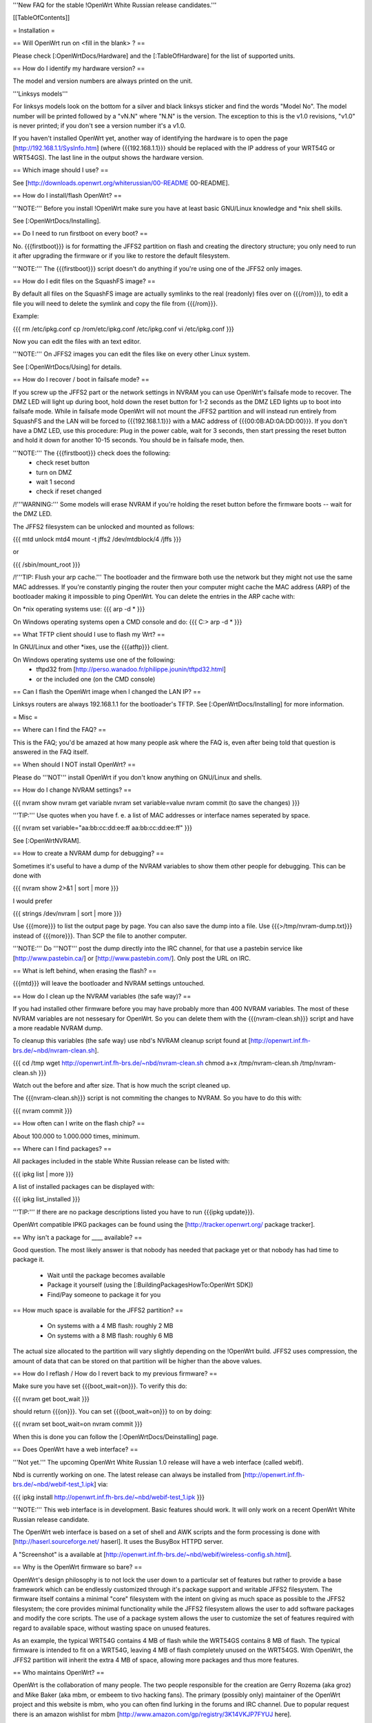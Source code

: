 '''New FAQ for the stable !OpenWrt White Russian release candidates.'''


[[TableOfContents]]


= Installation =

== Will OpenWrt run on <fill in the blank> ? ==

Please check [:OpenWrtDocs/Hardware] and the [:TableOfHardware] for the list of
supported units.


== How do I identify my hardware version? ==

The model and version numbers are always printed on the unit.

'''Linksys models'''

For linksys models look on the bottom for a silver and black linksys sticker and find the
words "Model No". The model number will be printed followed by a "vN.N" where "N.N" is the
version. The exception to this is the v1.0 revisions, "v1.0" is never printed; if you don't
see a version number it's a v1.0.

If you haven't installed OpenWrt yet, another way of identifying the hardware is to
open the page [http://192.168.1.1/SysInfo.htm] (where {{{192.168.1.1}}} should be
replaced with the IP address of your WRT54G or WRT54GS). The last line in the
output shows the hardware version.


== Which image should I use? ==

See [http://downloads.openwrt.org/whiterussian/00-README 00-README].


== How do I install/flash OpenWrt? ==

'''NOTE:''' Before you install !OpenWrt make sure you have at least basic GNU/Linux
knowledge and *nix shell skills.

See [:OpenWrtDocs/Installing].


== Do I need to run firstboot on every boot? ==

No. {{{firstboot}}} is for formatting the JFFS2 partition on flash and creating the
directory structure; you only need to run it after upgrading the firmware or if you
like to restore the default filesystem.

'''NOTE:''' The {{{firstboot}}} script doesn't do anything if you're using one of the
JFFS2 only images.


== How do I edit files on the SquashFS image? ==

By default all files on the SquashFS image are actually symlinks to the real
(readonly) files over on {{{/rom}}}, to edit a file you will need to delete
the symlink and copy the file from {{{/rom}}}.

Example:

{{{
rm /etc/ipkg.conf
cp /rom/etc/ipkg.conf /etc/ipkg.conf
vi /etc/ipkg.conf
}}}

Now you can edit the files with an text editor.

'''NOTE:''' On JFFS2 images you can edit the files like on every other Linux system.

See [:OpenWrtDocs/Using] for details.


== How do I recover / boot in failsafe mode? ==

If you screw up the JFFS2 part or the network settings in NVRAM you can use
OpenWrt's failsafe mode to recover. The DMZ LED will light up during boot, hold down
the reset button for 1-2 seconds as the DMZ LED lights up to boot into failsafe mode.
While in failsafe mode OpenWrt will not mount the JFFS2 partition and will instead run
entirely from SquashFS and the LAN will be forced to {{{192.168.1.1}}}  with a MAC
address of {{{00:0B:AD:0A:DD:00}}}. If you don't have a DMZ LED, use this procedure:
Plug in the power cable, wait for 3 seconds, then start pressing the reset button and
hold it down for another 10-15 seconds. You should be in failsafe mode, then.

'''NOTE:''' The {{{firstboot}}} check does the following:
 * check reset button
 * turn on DMZ
 * wait 1 second
 * check if reset changed

/!\ '''WARNING:''' Some models will erase NVRAM if you're holding the reset button before
the firmware boots -- wait for the DMZ LED.

The JFFS2 filesystem can be unlocked and mounted as follows:

{{{
mtd unlock mtd4
mount -t jffs2 /dev/mtdblock/4 /jffs
}}}

or

{{{
/sbin/mount_root
}}}

/!\ '''TIP: Flush your arp cache.''' The bootloader and the firmware both use the network
but they might not use the same MAC addresses. If you're constantly pinging the router then
your computer might cache the MAC address (ARP) of the bootloader making it impossible to ping
OpenWrt. You can delete the entries in the ARP cache with:

On *nix operating systems use:
{{{
arp -d *
}}}

On Windows operating systems open a CMD console and do:
{{{
C:\> arp -d *
}}}


== What TFTP client should I use to flash my Wrt? ==

In GNU/Linux and other *ixes, use the {{{atftp}}} client.

On Windows operating systems use one of the following:
 * tftpd32 from [http://perso.wanadoo.fr/philippe.jounin/tftpd32.html]
 * or the included one (on the CMD console)


== Can I flash the OpenWrt image when I changed the LAN IP? ==

Linksys routers are always 192.168.1.1 for the bootloader's TFTP.
See [:OpenWrtDocs/Installing] for more information.



= Misc =

== Where can I find the FAQ? ==

This is the FAQ; you'd be amazed at how many people ask where the FAQ is,
even after being told that question is answered in the FAQ itself.


== When should I NOT install OpenWrt? ==

Please do '''NOT''' install OpenWrt if you don't know anything on GNU/Linux and
shells.


== How do I change NVRAM settings? ==

{{{
nvram show
nvram get variable
nvram set variable=value
nvram commit (to save the changes)
}}}

'''TIP:''' Use quotes when you have f. e. a list of MAC addresses or interface
names seperated by space.

{{{
nvram set variable="aa:bb:cc:dd:ee:ff aa:bb:cc:dd:ee:ff"
}}}

See [:OpenWrtNVRAM].


== How to create a NVRAM dump for debugging? ==

Sometimes it's useful to have a dump of the NVRAM variables to show them other
people for debugging. This can be done with

{{{
nvram show 2>&1 | sort | more
}}}

I would prefer

{{{
strings /dev/nvram | sort | more
}}}

Use {{{more}}} to list the output page by page. You can also save the dump into a
file. Use {{{>/tmp/nvram-dump.txt}}} instead of {{{more}}}. Than SCP the file to
another computer.

'''NOTE:''' Do '''NOT''' post the dump directly into the IRC channel, for that use
a pastebin service like [http://www.pastebin.ca/] or [http://www.pastebin.com/].
Only post the URL on IRC.


== What is left behind, when erasing the flash? ==

{{{mtd}}} will leave the bootloader and NVRAM settings untouched.


== How do I clean up the NVRAM variables (the safe way)? ==

If you had installed other firmware before you may have probably more than
400 NVRAM variables. The most of these NVRAM variables are not nessesary for
OpenWrt. So you can delete them with the {{{nvram-clean.sh}}} script and have
a more readable NVRAM dump.

To cleanup this variables (the safe way) use nbd's NVRAM cleanup script found
at [http://openwrt.inf.fh-brs.de/~nbd/nvram-clean.sh].

{{{
cd /tmp
wget http://openwrt.inf.fh-brs.de/~nbd/nvram-clean.sh
chmod a+x /tmp/nvram-clean.sh
/tmp/nvram-clean.sh
}}}

Watch out the before and after size. That is how much the script cleaned up.

The {{{nvram-clean.sh}}} script is not commiting the changes to NVRAM.
So you have to do this with:

{{{
nvram commit
}}}


== How often can I write on the flash chip? ==

About 100.000 to 1.000.000 times, minimum.


== Where can I find packages? ==

All packages included in the stable White Russian release can be listed with:

{{{
ipkg list | more
}}}

A list of installed packages can be displayed with:

{{{
ipkg list_installed
}}}

'''TIP:''' If there are no package descriptions listed you have to run
{{{ipkg update}}}.

OpenWrt compatible IPKG packages can be found using the
[http://tracker.openwrt.org/ package tracker].


== Why isn't a package for ____ available? ==

Good question. The most likely answer is that nobody has needed that package
yet or that nobody has had time to package it.

 * Wait until the package becomes available
 * Package it yourself (using the [:BuildingPackagesHowTo:OpenWrt SDK])
 * Find/Pay someone to package it for you


== How much space is available for the JFFS2 partition? ==

 * On systems with a 4 MB flash: roughly 2 MB
 * On systems with a 8 MB flash: roughly 6 MB

The actual size allocated to the partition will vary slightly depending on
the !OpenWrt build. JFFS2 uses compression, the amount of data that can be
stored on that partition will be higher than the above values.


== How do I reflash / How do I revert back to my previous firmware? ==

Make sure you have set {{{boot_wait=on}}}. To verify this do:

{{{
nvram get boot_wait
}}}

should return {{{on}}}. You can set {{{boot_wait=on}}} to on by doing:

{{{
nvram set boot_wait=on
nvram commit
}}}

When this is done you can follow the [:OpenWrtDocs/Deinstalling] page.


== Does OpenWrt have a web interface? ==

'''Not yet.''' The upcoming OpenWrt White Russian 1.0 release will have
a web interface (called webif).

Nbd is currently working on one. The latest release can always be installed
from [http://openwrt.inf.fh-brs.de/~nbd/webif-test_1.ipk] via:

{{{
ipkg install http://openwrt.inf.fh-brs.de/~nbd/webif-test_1.ipk
}}}

'''NOTE:''' This web interface is in development. Basic features should work.
It will only work on a recent OpenWrt White Russian release candidate.

The OpenWrt web interface is based on a set of shell and AWK scripts and
the form processing is done with [http://haserl.sourceforge.net/ haserl].
It uses the BusyBox HTTPD server.

A "Screenshot" is a available at [http://openwrt.inf.fh-brs.de/~nbd/webif/wireless-config.sh.html].


== Why is the OpenWrt firmware so bare? ==

OpenWrt's design philosophy is to not lock the user down to a particular set of
features but rather to provide a base framework which can be endlessly customized
through it's package support and writable JFFS2 filesystem. The firmware itself
contains a minimal "core" filesystem with the intent on giving as much space as
possible to the JFFS2 filesystem; the core provides minimal functionality while
the JFFS2 filesystem allows the user to add software packages and modify the core
scripts. The use of a package system allows the user to customize the set of
features required with regard to available space, without wasting space on unused
features.

As an example, the typical WRT54G contains 4 MB of flash while the WRT54GS contains
8 MB of flash. The typical firmware is intended to fit on a WRT54G, leaving 4 MB of
flash completely unused on the WRT54GS. With OpenWrt, the JFFS2 partition will
inherit the extra 4 MB of space, allowing more packages and thus more features.


== Who maintains OpenWrt? ==

OpenWrt is the collaboration of many people. The two people responsible for the
creation are Gerry Rozema (aka groz) and Mike Baker (aka mbm, or embeem to tivo hacking
fans). The primary (possibly only) maintainer of the OpenWrt project and this website
is mbm, who you can often find lurking in the forums and IRC channel. Due to popular
request there is an amazon wishlist for mbm [http://www.amazon.com/gp/registry/3K14VKJP7FYUJ here].

(Groz is currently missing in action, yet occasionally submits broken CVS code ;) )

/!\ '''Note:''' this information is outdated.


== How do I access the syslog messages? ==

Use the {{{logread}}} program to read syslog messages.

To log to a remote Syslog server use:

{{{
nvram set log_ipaddr=aaa.bbb.ccc.ddd
}}}

Replace {{{aaa.bbb.ccc.ddd}}} with the IP address of your remote Syslog
server where you want to log to.


== How do I have it do something every YYY seconds/minutes? ==

OpenWrt uses {{{crond}}}. So you have to setup a cronjob like on every
Linux system.

See [:HowtoEnableCron] for details.


== My Linksys WRT54G or WRT54GS routers seems to be unstable ==

The core developer nbd wrote a script that should fix this problems.

The script should do exactly what the Linksys firmware does to fix the
instability problems on WRT54G v2.2+, WRT54GS v1.1+.

The problem that's fixed by this script has been reported in several forms:
[[BR]]1) Crashes on high network/wireless load
[[BR]]2) Abnormal program errors
[[BR]]3) Random source/destination ports added to iptables rules with -p tcp

If you have one of these problems, please consider trying out my script at
[http://openwrt.inf.fh-brs.de/~nbd/linksys-fixup.sh].

/!\ '''WARNING:''' Only use this script to set the NVRAM variables on the
listed Linksys routers above. Please do '''NOT''' set the NVRAM variables
or parts of them included in the script manually or on any '''non'''
Linksys router.

To execute the script on the router do:

{{{
cd /tmp
wget http://openwrt.inf.fh-brs.de/~nbd/linksys-fixup.sh
chmod a+x /tmp/linksys-fixup.sh
/tmp/linksys-fixup.sh
}}}

The {{{linksys-fixup.sh}}} script is not commiting the changes to NVRAM.
So you have to do this with:

{{{
nvram commit
}}}

The changes the script made take only affect if you reboot or power cycle
the router after committing.

/!\ '''WARNING:''' It may contain bugs, may not work at all or may even brick
your router.

/!\ '''WARNING:''' It has been reported that even this moderate increase to
{{{clkfreq}}} has caused problems. A WRT54G v2.0 went into endless reboots,
making it practically impossible to reach the console. Have your JTAG cable
ready in any case! Btw. generelly manually overlocking a router using the
{{{clkfreq}}} NVRAM variable is a bad hack/idea. So again, don't overclock
your router manually!

You should also read the
[http://forum.openwrt.org/viewtopic.php?id=2874 The "My router is unstable" thread...]
on the forum.


== What's the magic behind /sbin/wifi is doing? ==

The {{{/sbin/wifi}}} program reads the wireless {{{wl0_}}} settings from
NVRAM and reconfigures the Broadcom wireless driver ({{{wl.o}}}). This is
because the Broadcom wireless driver wants the NVRAM variables in a special
order.

The source code for {{{/sbin/wifi}}} is available in CVS.


== How do I open a WRT54G/WRT54GS? ==

/!\ '''WARNING:''' Opening the case will void your warranty; if you're running
a third party firmware you have already voided your warranty.

Linksys uses a screwless case, the blue front panel holds the case together.
Remove the antennas then pull the blue panel off, the remaining pieces will
slide apart. See [http://voidmain.is-a-geek.net/redhat/wrt54g_revival.html pictures].

The easy way to open the case is to get a firm grip on one of the blue legs
and one of the grey legs and quickly yank apart, it will take some force to
open the WRT54G for the first time.

Some cases have screws.


== When using the SSH client from OpenWrt, I get the following message: "no auths methods could be used" ==

The message {{{no auths methods could be used}}} is related to the following
utilization: {{{dropbear}}} as SSH client and {{{openssh}}} as {{{sshd}}}
server, basically, activating this option in {{{/etc/ssh/sshd_config}}} works:

{{{
PasswordAuthentication yes
}}}


= Networking =

== How do I create a DHCP server? ==

The [http://thekelleys.org.uk/dnsmasq/doc.html dnsmasq] program acts as
DNS and DHCP server in OpenWrt. By default it hands out IP addresses from
{{{192.168.1.100}}} to {{{192.168.1.250}}}.

To change this you have to set two NVRAM variables.

{{{
nvram set dhcp_start=<start_number>
nvram set dhcp_num=<number_of_hosts>
nvram commit
}}}

and restart {{{dnsmasq}}} with:

{{{
killall -9 dnsmasq; /etc/init.d/S50dnsmasq
}}}

For more details on howto configure static IP addresses see [:OpenWrtDocs/dnsmasq].


== Where should I put custom firewall rules? ==

They go into the file {{{/etc/firewall.user}}}. This file has a view examples in it as well.

Since OpenWrt uses the standard Linux {{{iptables}}} for firewalling a good starting
point for documenation is [http://www.netfilter.org/documentation/].


== Does OpenWrt support QoS/Traffic shaping? ==

Yes. But there is currently no script for easy QoS configuration.

QoS in OpenWrt in the future will be based on {{{tc}}}, HFSC and
[http://l7-filter.sourceforge.net/ Layer 7 filters].


== How do I route wireless instead of a bridging LAN and WIFI? ==

See [:OpenWrtDocs/Configuration].


== How do I set the time zone and make it stick between reboots? ==

OpenWrt stores the time zone in the {{{/etc/TZ}}} file.

For details on configuring your time zone see [:OpenWrtDocs/Configuration].


== What is br0? ==

By default the LAN ports and the wireless are bridged together as the virtual
interface {{{br0}}}, allowing the LAN and wireless to share the same IP range.


== Howto enable WEP encryption? ==

{{{
ifdown wifi
nvram set wl0_wep=enabled
nvram set wl0_key=1
nvram set wl0_key1=deadbeef12345deadbeef12345
ifup wifi; /sbin/wifi
}}}

The WEP key {{{wl0_key1}}} must be in '''HEX''' format (allowed HEX digits are 0-9
and a-f lower case). The length of the key must be exact 26 HEX digits than you have
a 128 bit WEP key. Avoid using WEP keys with 00 at the end, otherwise the driver won't
be able to detect the key length correctly.

To save these settings and have the WEP key set each bootup, save the changes to nvram:

{{{
nvram commit
}}}

See [:OpenWrtDocs/Configuration] for details.


== How do I use Wi-Fi Protected Access (WPA)? ==

You have to install the {{{nas}}} package (which provides WPA encryption) if not already
done with:

{{{
ipkg install nas
}}}

Now set some NVRAM variables:

{{{
wl0_akm=psk
wl0_crypto=tkip
wl0_wpa_psk=<your_preshared_key>
}}}

Replace {{{<your_preshared_key>}}} to appropriate.

'''NOTE:''' The length of the {{{wl0_wpa_psk}}} NVRAM variable must be at least 8 chars
up to 63 chars.

Start WPA with

{{{
/etc/init.d/S41wpa
}}}

Check with the {{{ps}}} command if there is a {{{nas}}} process running.

For details and howto configure WPA2 or AES encryption see [:OpenWrtDocs/Configuration].


== How can I put it in Client Mode? ==

OpenWrt can be configured as Bridged Client Mode or Routed Client Mode.

For more details on configuring the WRT as a wireless client, see [:ClientModeHowto].


== Wireless Distribution System (WDS) / Repeater / Bridge ==

This is an ASCII art for what WDS can be useful.

{{{
                / - - - Wireless Clients
               |
INTERNET-----WRT54G_1- - - - - -WRT54G_2 - - - - - Wireless Clients
             | | | |            | | | |
            4 clients          4 clients

----- Cable link
- - - Wlan link
}}}

With WDS you can connect wireless clients to the AP. In client mode this
is not possible.

This is done again by setting up some NVRAM variables.

{{{
nvram set wl0_lazywds=0
nvram set wl0_wds=aa:bb:cc:dd:ee:ff
nvram commit
}}}

Replace {{{aa:bb:cc:dd:ee:ff}}} with the MAC address of the other router you would
like to connect via WDS.

If the other router is running OpenWrt too you can get the MAC address from output of:

{{{
iwconfig eth1
}}}

/!\ '''IMPORTANT:''' Use the correct [:OpenWrtDocs/Configuration#NetworkInterfaceNames:network interface name]
for your hardware.

See [:OpenWrtDocs/Configuration] for details.


== How do I disable ESSID broadcast? ==

{{{
ifdown wifi
nvram set wl0_closed=1
}}}

After this, you still send out a beacon. This beacon is sent every 100 ms
(0.1 seconds). To change the beacon interval to 1 second you do:

{{{
nvram set wl0_bcn=1000
}}}

After that bring the WIFI interface up again with:

{{{
ifup wifi; /sbin/wifi
}}}

To keep the settings over a reboot run:

{{{
nvram commit
}}}


== What is the difference between wl0_* and wl_* variables? ==

Use the {{{wl0_}}} variables.

The {{{wl_}}} variables are obsolete and unused.



== How do I configure PPPoE? ==

That's ease. Just set some NVRAM variables.

/!\ '''IMPORTANT:''' Use the correct [:OpenWrtDocs/Configuration#NetworkInterfaceNames:network interface name]
for your hardware version in the {{{pppoe_ifname}}} NVRAM variable.

{{{
nvram set wan_ifname=ppp0
nvram set wan_proto=pppoe
nvram set ppp_idletime=10
nvram set ppp_mtu=1492 # The MTU of your ISP
nvram set ppp_passwd=<your_isp_password>
nvram set ppp_redial=demand
nvram set ppp_redialperiod=15
nvram set ppp_username=<your_isp_login>
nvram set pppoe_ifname=<your_WAN_interface_name>
nvram commit
}}}

When done bring up the WAN connection with:

{{{
ifup wan
}}}

See [:OpenWrtDocs/Configuration] for details.

== How do I configure PPTP? ==

== How do I configure DHCP? ==



= Development =


== How do I create a package? ==

See [:BuildingPackagesHowTo].


== Requirements for compiling OpenWrt ==

For compiling OpenWrt (from CVS or from the tarball, both the White Russian stable release)
you need at least a recent GNU/Linux distribution and the following programs installed:

{{{
gcc, g++, binutils, patch, bzip2, flex, bison, make, gettext, unzip, libz-dev and
libc headers
}}}

When you get error messages related to libnvram, upgrade {{{make}}} to version 3.80.
If that is not working as expected patch {{{make}}} 3.80 with the
[http://ftp.debian.org/debian/pool/main/m/make/make_3.80-9.diff.gz Debian make patches].

Approximately required disc space for compiling OpenWrt:

||'''Branch'''||'''Min.'''||'''Max.'''||
||Stable Source||1.5 GB||3.5 GB||
||Development||x||x||


== Where is the CVS repository ? ==

'''Stable Release'''

At the moment we have no stable supported release. You can get release candidates for
the next stable OpenWrt release in binary format: [http://downloads.openwrt.org/whiterussian/].

'''Stable Source'''

The stable source code can be found in the above directory or from our CVS repository.
This is not recommended for beginners; we will not troubleshoot failed compiles.

{{{
cvs -d:pserver:anonymous@openwrt.org:/openwrt -z3 co -r whiterussian openwrt
}}}

Viewcvs is available for [http://openwrt.org/cgi-bin/viewcvs.cgi/openwrt/?only_with_tag=whiterussian#dirlist browsing]
the stable source CVS branch.

'''Development'''

Development take place in CVS. You get the source via:

{{{
cvs -d:pserver:anonymous@openwrt.org:/openwrt -z3 co openwrt
}}}

Viewcvs is available for [http://openwrt.org/cgi-bin/viewcvs.cgi/openwrt/?only_with_tag=HEAD#dirlist browsing]
the developmant CVS branch.


== Should I report bugs releated to the buildroot system ==

Yes. If you find any bugs, please use our [http://forum.openwrt.org/ forum] or
send a report to openwrt-devel@openwrt.org or use IRC channel to report. You
can send patches for the bugs as well.

/!\ '''NOTE:''' Changes to the buildroot system or the associated {{{Makefiles}}}
could break the compile process. Please do not submit bug reports against modified
copies of buildroot. Thanks.


== Where is the buildroot documentation? ==

See [http://downloads.openwrt.org/docs/buildroot-documentation.html buildroot documentation].

